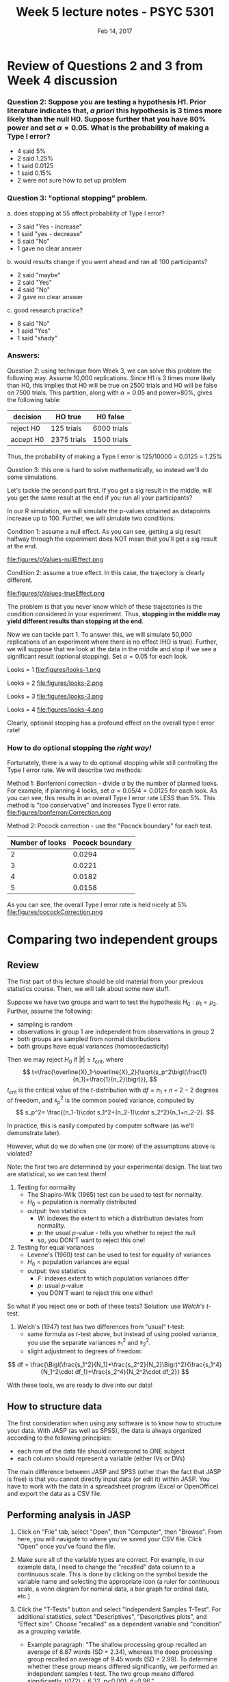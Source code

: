 #+TITLE: Week 5 lecture notes - PSYC 5301
#+AUTHOR:
#+DATE: Feb 14, 2017 
#+OPTIONS: toc:nil num:nil

* Review of Questions 2 and 3 from Week 4 discussion

*** Question 2: Suppose you are testing a hypothesis H1.  Prior literature indicates that, /a priori/ this hypothesis is 3 times more likely than the null H0.  Suppose further that you have 80% power and set $\alpha=0.05$.  What is the probability of making a Type I error?

  - 4 said 5%
  - 2 said 1.25%
  - 1 said 0.0125
  - 1 said 0.15%
  - 2 were not sure how to set up problem

*** Question 3: "optional stopping" problem.  

  a. does stopping at 55 affect probability of Type I error?
    - 3 said "Yes - increase"
    - 1 said "yes - decrease"
    - 5 said "No"
    - 1 gave no clear answer

  b. would results change if you went ahead and ran all 100 participants?
    - 2 said "maybe"
    - 2 said "Yes"
    - 4 said "No"
    - 2 gave no clear answer

  c. good research practice?
    - 8 said "No"
    - 1 said "Yes"
    - 1 said "shady"

*** Answers:

Question 2:  using technique from Week 3, we can solve this problem the following way.  Assume 10,000 replications.  Since H1 is 3 times more likely than H0, this implies that H0 will be true on 2500 trials and H0 will be false on 7500 trials.  This partition, along with $\alpha=0.05$ and power=80%, gives the following table:

| decision  | HO true     | H0 false    |
|-----------+-------------+-------------|
| reject H0 | 125 trials  | 6000 trials |
| accept H0 | 2375 trials | 1500 trials |

Thus, the probability of making a Type I error is 125/10000 = 0.0125 = 1.25%

Question 3: this one is hard to solve mathematically, so instead we'll do some simulations.

Let's tackle the second part first.  If you get a sig result in the middle, will you get the same result at the end if you run all your participants?  

In our R simulation, we will simulate the p-values obtained as datapoints increase up to 100.  Further, we will simulate two conditions:

Condition 1: assume a null effect.  As you can see, getting a sig result halfway through the experiment does NOT mean that you'll get a sig result at the end.

file:figures/pValues-nullEffect.png

Condition 2: assume a true effect.  In this case, the trajectory is clearly different.

file:figures/pValues-trueEffect.png

The problem is that you never know which of these trajectories is the condition considered in your experiment.  Thus, *stopping in the middle may yield different results than stopping at the end*.


Now we can tackle part 1.  To answer this, we will simulate 50,000 replications of an experiment where there is no effect (HO is true).  Further, we will suppose that we look at the data in the middle and stop if we see a significant result (optional stopping).  Set $\alpha=0.05$ for each look.

Looks = 1
file:figures/looks-1.png

Looks = 2
file:figures/looks-2.png

Looks = 3
file:figures/looks-3.png

Looks = 4
file:figures/looks-4.png


Clearly, optional stopping has a profound effect on the overall type I error rate!

*** How to do optional stopping the /right way!/
Fortunately, there is a way to do optional stopping while still controlling the Type I error rate.  We will describe two methods:

Method 1: Bonferroni correction - divide $\alpha$ by the number of planned looks.  For example, if planning 4 looks, set $\alpha=0.05/4=0.0125$ for each look. As you can see, this results in an overall Type I error rate LESS than 5%.  This method is "too conservative" and increases Type II error rate.
file:figures/bonferroniCorrection.png


Method 2: Pocock correction - use the "Pocock boundary" for each test.

| Number of looks | Pocock boundary |
|-----------------+-----------------|
| 2               | 0.0294          |
| 3               | 0.0221          |
| 4               | 0.0182          |
| 5               | 0.0158          |

As you can see, the overall Type I error rate is held nicely at 5%
file:figures/pocockCorrection.png

* Comparing two independent groups
** Review
The first part of this lecture should be old material from your previous statistics course.  Then, we will talk about some new stuff.

Suppose we have two groups and want to test the hypothesis $H_0: \mu_1=\mu_2$.  Further, assume the following:
  - sampling is random
  - observations in group 1 are independent from observations in group 2
  - both groups are sampled from normal distributions
  - both groups have equal variances (homoscedasticity)

Then we may reject $H_0$ if $|t|\geq t_{\text{crit}}$, where 
\[
t=\frac{\overline{X}_1-\overline{X}_2}{\sqrt{s_p^2\bigl(\frac{1}{n_1}+\frac{1}{n_2}\bigr)}},
\] 
$t_{\text{crit}}$ is the critical value of the $t$-distribution with $df=n_1+n+2-2$ degrees of freedom, and $s_p^2$ is the common pooled variance, computed by 
\[
s_p^2= \frac{(n_1-1)\cdot s_1^2+(n_2-1)\cdot s_2^2}{n_1+n_2-2}.
\]

In practice, this is easily computed by computer software (as we'll demonstrate later).

However, what do we do when one (or more) of the assumptions above is violated? 

Note: the first two are determined by your experimental design.  The last two are statistical, so we can test them!

1. Testing for normality
  - The Shapiro-Wilk (1965) test can be used to test for normality.  
  - $H_0$ = population is normally distributed
  - output: two statistics
    - $W$: indexes the extent to which a distribution deviates from normality.  
    - $p$: the usual $p$-value - tells you whether to reject the null
    - so, you DON'T want to reject this one!

2. Testing for equal variances
  - Levene's (1960) test can be used to test for equality of variances
  - $H_0$ = population variances are equal
  - output: two statistics
    - $F$: indexes extent to which population variances differ
    - $p$: usual $p$-value
    - you DON'T want to reject this one either!

So what if you reject one or both of these tests?  Solution: use /Welch's/ $t$-test.

3. Welch's (1947) test has two differences from "usual" t-test:
  - same formula as $t$-test above, but instead of using pooled variance, you use the separate variances $s_1^2$ and $s_2^2$.  
  - slight adjustment to degrees of freedom:
\[
df = \frac{\Bigl(\frac{s_1^2}{N_1}+\frac{s_2^2}{N_2}\Bigr)^2}{\frac{s_1^4}{N_1^2\cdot df_1}+\frac{s_2^4}{N_2^2\cdot df_2}}
\] 

With these tools, we are ready to dive into our data!

** How to structure data
The first consideration when using any software is to know how to structure your data.  With JASP (as well as SPSS), the data is always organized according to the following principles:
  - each row of the data file should correspond to ONE subject
  - each column should represent a variable (either IVs or DVs)

The main difference between JASP and SPSS (other than the fact that JASP is free) is that you cannot directly input data (or edit it) within JASP.  You have to work with the data in a spreadsheet program (Excel or OpenOffice) and export the data as a CSV file. 

** Performing analysis in JASP
1. Click on "File" tab, select "Open", then "Computer", then "Browse".  From here, you will navigate to where you've saved your CSV file.  Click "Open" once you've found the file.

2. Make sure all of the variable types are correct.  For example, in our example data, I need to change the "recalled" data column to a continuous scale.  This is done by clicking on the symbol beside the variable name and selecting the appropriate icon (a ruler for continuous scale, a venn diagram for nominal data, a bar graph for ordinal data, etc.)

3. Click the "T-Tests" button and select "Independent Samples T-Test".  For additional statistics, select "Descriptives", "Descriptives plots", and "Effect size".  Choose "recalled" as a dependent variable and "condition" as a grouping variable.
  - Example paragraph: "The shallow processing group recalled an average of 6.87 words (SD = 2.34), whereas the deep processing group recalled an average of 9.45 words (SD = 2.99).  To determine whether these group means differed significantly, we performed an independent samples t-test.  The two group means differed significantly, t(172) = 6.32, p<0.001, d=0.96."

4. Choose both assumption checks to perform the Wilk-Shapiro test and the Levene test.  If one or both results indicate violation of any assumptions, choose the "Welch" test and report the results.
  - Example: "To test whether we satisifed the assumptions of the t-test, we further tested both samples for normality and equality of variances.  To test for normality, we used the Shapiro-Wilk test.  The shallow processing group deviated significantly from normality, W=0.96, p=0.009, whereas the deep processing group did not deviate significantly from normality, W=0.98, p=0.275.  Further, we tested for equality of variances using Levene's test, which indicated that the two samples exhibited marginally different variances, F(1)=4.12, p=0.044.  Given these violations of the assumptions for the Student t-test, we interpret the results cautiously.   However, when performing the Welch t-test (which relaxes the assumption of equal variances), we get the same overall result: the deep processing group recalled signficantly more words than the shallow processing group, t(162.8)=6.32, p<0.001."

* Assignment

Assignment for next meeting (Feb 28)

1. download the raw data from the course website and compile it into a single CSV file.

2. using the techniques we described today, analyze the data to test the LOP hypothesis.

3. finish your manuscript, adding the Results and Discussion sections.  In addition to the requirements from last lecture (see Week 3), make sure you include the following:
  - Results: you must report the Student t-test, the assumption checks, and (if needed) the Welch t-test.
  - Discussion: 
    - start by restating the purpose of the experiment, followed by a paragraph describing what you found
    - if your data violates assumptions, explain this.  What does this say about your conclusions?
    - you may have noticed that the word lists contained both abstract words as well as concrete words, though we did not manipulate this.  Do you think there would be a difference between these word types?  How might you design a followup experiment testing this as an /additional/ variable?
